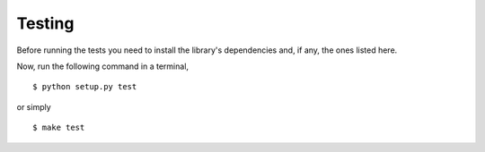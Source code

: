 Testing
=======

Before running the tests you need to install the library's dependencies and,
if any, the ones listed here.

Now, run the following command in a terminal,

::

    $ python setup.py test

or simply

::

    $ make test
